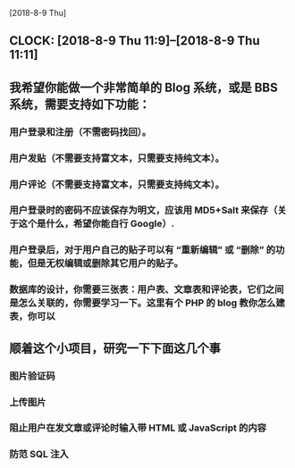 [2018-8-9 Thu]

** CLOCK: [2018-8-9 Thu 11:9]--[2018-8-9 Thu 11:11]
** 我希望你能做一个非常简单的 Blog 系统，或是 BBS 系统，需要支持如下功能：
*** 用户登录和注册（不需密码找回）。
*** 用户发贴（不需要支持富文本，只需要支持纯文本）。
*** 用户评论（不需要支持富文本，只需要支持纯文本）。
*** 用户登录时的密码不应该保存为明文，应该用 MD5+Salt 来保存（关于这个是什么，希望你能自行 Google）.
*** 用户登录后，对于用户自己的贴子可以有 “重新编辑” 或 “删除” 的功能，但是无权编辑或删除其它用户的贴子。
*** 数据库的设计，你需要三张表：用户表、文章表和评论表，它们之间是怎么关联的，你需要学习一下。这里有个 PHP 的 blog 教你怎么建表，你可以 


** 顺着这个小项目，研究一下下面这几个事
*** 图片验证码
*** 上传图片
*** 阻止用户在发文章或评论时输入带 HTML 或 JavaScript 的内容
*** 防范 SQL 注入